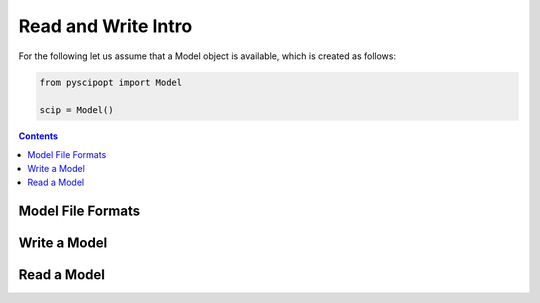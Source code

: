 #####################
Read and Write Intro
#####################

For the following let us assume that a Model object is available, which is created as follows:

.. code-block:: python

  from pyscipopt import Model

  scip = Model()

.. contents:: Contents

Model File Formats
=====================



Write a Model
================


Read a Model
===============
